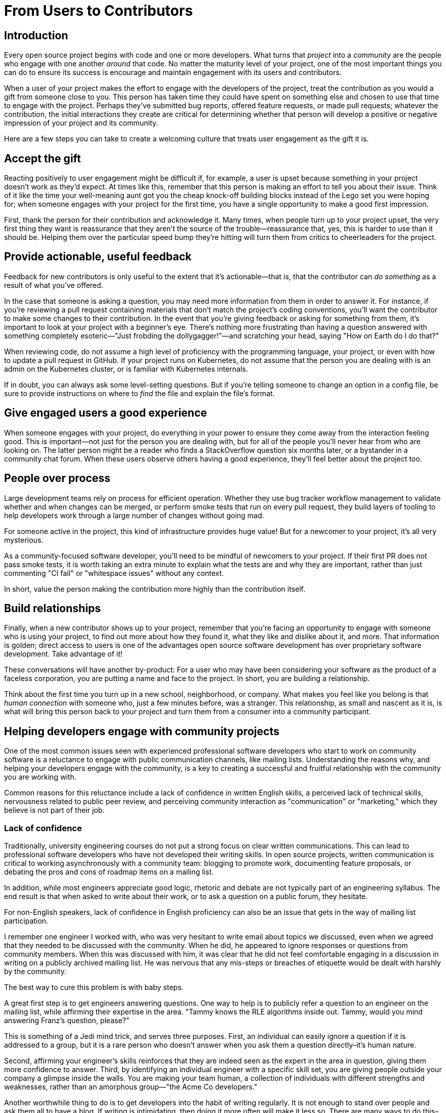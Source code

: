 = From Users to Contributors
// Authors: Dave Neary <dneary@redhat.com>
// Updated: 2020-05-11
// Versions: 2.0
// Status: PUBLISHED

== Introduction

Every open source project begins with code and one or more developers.
What turns that _project_ into a _community_ are the people who engage with one another _around_ that code.
No matter the maturity level of your project, one of the most important things you can do to ensure its success is encourage and maintain engagement with its users and contributors.

When a user of your project makes the effort to engage with the developers of the project, treat the contribution as you would a gift from someone close to you.
This person has taken time they could have spent on something else and chosen to use that time to engage with the project.
Perhaps they've submitted bug reports, offered feature requests, or made pull requests; whatever the contribution, the initial interactions they create are critical for determining whether that person will develop a positive or negative impression of your project and its community.

Here are a few steps you can take to create a welcoming culture that treats user engagement as the gift it is.

== Accept the gift

Reacting positively to user engagement might be difficult if, for example, a user is upset because something in your project doesn't work as they'd expect.
At times like this, remember that this person is making an effort to tell you about their issue.
Think of it like the time your well-meaning aunt got you the cheap knock-off building blocks instead of the Lego set you were hoping for; when someone engages with your project for the first time, you have a single opportunity to make a good first impression.

First, thank the person for their contribution and acknowledge it.
Many times, when people turn up to your project upset, the very first thing they want is reassurance that they aren't the source of the trouble—reassurance that, yes, this is harder to use than it should be.
Helping them over the particular speed bump they're hitting will turn them from critics to cheerleaders for the project.

== Provide actionable, useful feedback

Feedback for new contributors is only useful to the extent that it's actionable—that is, that the contributor can _do something_ as a result of what you've offered.

In the case that someone is asking a question, you may need more information from them in order to answer it.
For instance, if you're reviewing a pull request containing materials that don't match the project's coding conventions, you'll want the contributor to make some changes to their contribution.
In the event that you're giving feedback or asking for something from them, it's important to look at your project with a beginner's eye.
There's nothing more frustrating than having a question answered with something completely esoteric—"Just frobding the dollygagger!"—and scratching your head, saying "How on Earth do I do that?"

When reviewing code, do not assume a high level of proficiency with the programming language, your project, or even with how to update a pull request in GitHub. If your project runs on Kubernetes, do not assume that the person you are dealing with is an admin on the Kubernetes cluster, or is familiar with Kubernetes internals.

If in doubt, you can always ask some level-setting questions. But if you're telling someone to change an option in a config file, be sure to provide instructions on where to _find_ the file and explain the file's format.

== Give engaged users a good experience

When someone engages with your project, do everything in your power to ensure they come away from the interaction feeling good.
This is important—not just for the person you are dealing with, but for all of the people you'll never hear from who are looking on.
The latter person might be a reader who finds a StackOverflow question six months later, or a bystander in a community chat forum. When these users observe others having a good experience, they'll feel better about the project too.

== People over process

Large development teams rely on process for efficient operation. Whether they use bug tracker workflow management to validate whether and when changes can be merged, or perform smoke tests that run on every pull request, they build layers of tooling to help developers work through a large number of changes without going mad.

For someone active in the project, this kind of infrastructure provides huge value! But for a newcomer to your project, it's all very mysterious.

As a community-focused software developer, you'll need to be mindful of newcomers to your project. If their first PR does not pass smoke tests, it is worth taking an extra minute to explain what the tests are and why they are important, rather than just commenting "CI fail" or "whitespace issues" without any context.

In short, value the person making the contribution more highly than the contribution itself.

== Build relationships

Finally, when a new contributor shows up to your project, remember that you're facing an opportunity to engage with someone who is using your project, to find out more about how they found it, what they like and dislike about it, and more. That information is golden; direct access to users is one of the advantages open source software development has over proprietary software development. Take advantage of it!

These conversations will have another by-product: For a user who may have been considering your software as the product of a faceless corporation, you are putting a name and face to the project. In short, you are building a relationship.

Think about the first time you turn up in a new school, neighborhood, or company. What makes you feel like you belong is that _human connection_ with someone who, just a few minutes before, was a stranger. This relationship, as small and nascent as it is, is what will bring this person back to your project and turn them from a consumer into a community participant.

== Helping developers engage with community projects

One of the most common issues seen with experienced professional software developers who start to work on community software is a reluctance to engage with public communication channels, like mailing lists.
Understanding the reasons why, and helping your developers engage with the community, is a key to creating a successful and fruitful relationship with the community you are working with.

Common reasons for this reluctance include a lack of confidence in written English skills, a perceived lack of technical skills, nervousness related to public peer review, and perceiving community interaction as "communication" or "marketing," which they believe is not part of their job.

=== Lack of confidence

Traditionally, university engineering courses do not put a strong focus on clear written communications.
This can lead to professional software developers who have not developed their writing skills.
In open source projects, written communication is critical to working asynchronously with a community team:  blogging to promote work, documenting feature proposals, or debating the pros and cons of roadmap items on a mailing list.

In addition, while most engineers appreciate good logic, rhetoric and debate are not typically part of an engineering syllabus.
The end result is that when asked to write about their work, or to ask a question on a public forum, they hesitate.

For non-English speakers, lack of confidence in English proficiency can also be an issue that gets in the way of mailing list participation.

I remember one engineer I worked with, who was very hesitant to write email about topics we discussed, even when we agreed that they needed to be discussed with the community.
When he did, he appeared to ignore responses or questions from community members.
When this was discussed with him, it was clear that he did not feel comfortable engaging in a discussion in writing on a publicly archived mailing list.
He was nervous that any mis-steps or breaches of etiquette would be dealt with harshly by the community.

The best way to cure this problem is with baby steps.

A great first step is to get engineers answering questions.
One way to help is to publicly refer a question to an engineer on the mailing list, while affirming their expertise in the area.
"Tammy knows the RLE algorithms inside out. Tammy, would you mind answering Franz's question, please?"

This is something of a Jedi mind trick, and serves three purposes.
First, an individual can easily ignore a question if it is addressed to a group, but it is a rare person who doesn’t answer when you ask them a question directly–it's human nature.

Second, affirming your engineer's skills reinforces that they are indeed seen as the expert in the area in question, giving them more confidence to answer. Third, by identifying an individual engineer with a specific skill set, you are giving people outside your company a glimpse inside the walls. You are making your team human, a collection of individuals with different strengths and weaknesses, rather than an amorphous group—"the Acme Co developers."

Another worthwhile thing to do is to get developers into the habit of writing regularly.
It is not enough to stand over people and ask them all to have a blog.
If writing is intimidating, then doing it more often will make it less so.
There are many ways to do this–rewarding blog posts, requiring regular status reports, longer commit messages or comments when closing tickets, or scheduling time for creative writing workshops.
The goal is not to turn developers into novelists.
The goal is to get your team in the habit of writing.

Finally, you should train your engineers in basic netiquette and writing good emails. 
Developers should treat writing email in a similar way to patches.
When you generate a patch, typically the last thing you do before you send it is you check over it, to make sure nothing silly is included.
The same habit applied to email would identify any places where phrasing is awkward and ambiguous, resulting in better email.

=== The peer review gauntlet

While writing can be intimidating for many software engineers, subjecting their work to peer review to a group of people they do not know very well can be nerve-wracking.

In my experience, systematic peer review is not the norm in the software industry.
Some managers see peer review as overhead.
After all, the developer was hired because they were competent to do the job, and nobody likes to be second-guessed by "the community."
Once engineers reach a certain level of experience, peer review seems to be more an exception than the rule for professional software developers in our industry.

In community projects, peer review is expected.
In fact, it is a best practice, one of the things that separates successful community projects from the crowd.
Community developers expect to hear about features before they are developed, and have an opportunity to suggest better ways the feature can be implemented.
They expect new contributors to submit patches that they can review–it is the way a new contributor builds trust before gaining committer or maintainer status.

The best way to get people used to peer review inside professional software teams is to have a company policy against the "day one commit bit"—the practice of getting commit access to an open source project repository on the day you start in the company.
For corporate-sponsored projects, new developers should go through the same review process for their work that contributors outside your company have to go through.

For corporate contributions to community projects, that means discouraging internal branches and a "gatekeeper" project structure, where one or two developers commit the work of others in the team.

Developers should submit their work upstream at the same time it is being submitted internally.
For those changes which only apply to your internal branches, peer review should still occur in a private repository.
With the recent advent of git-based repositories as a norm for software development, this is less of a challenge for companies now than it once was, and it is necessary to transition your team to successful community contributors.

Having new developers go through this review period is important for a number of reasons–the most important is that you are demonstrating that employees have the same burden to prove themselves in the project as non-employee contributors, and it provides new employees with a period where they familiarise themselves with project coding and communication conventions and norms, and when they also introduce themselves to the community at large.
This is fundamental to the mentorship of new developers by more experienced community developers.

=== Communication and marketing are not my job

In the mind of some developers, posting project plans to the mailing list constitutes an announcement and needs substantial preparation.
These developers frame communicating with community users on a mailing list as being equivalent to "support" or "communication," and not as a core part of the engineering function.

If a developer frames "sending an email to a mailing list" as "making an announcement," it fits in the "marketing" box in their head. A developer once told me she didn’t have time to send email to the mailing list, because she had real work to do.
"Dealing with the community" was my job as community manager, as far as she was concerned.
In her mind, community messaging was a type of support, and was not part of her job.

The authors of The Cluetrain Manifesto claimed that in the modern connected world, there is no such thing as a marketing department, that every interaction between an employee of your company and someone outside your company is an opportunity to win or lose reputation.

In free software development teams, this is even more true.
There is no marketing department for project communications.
To be productive, you need to talk to your peers, so the institutional barrier to external communications must disappear for people dealing in community projects.

Even in organizations that are clear about their expectations for open source communication, engineers may impose limits on themselves.
They might spend hours polishing proposals before sending them on.
This is counter-productive in community projects, since the more polished an initial proposal is, the more emotional investment has been made in it.
Polished proposals are harder to review and change, too, since they look done already.
It is better to release a rough early draft, giving the author an opportunity to integrate early feedback.

The best way to prove to your team the benefits of "release early, release often" is by example.
As a team lead or manager, you can lead by publishing team plans publicly and early, and iterating often.
When you do, point out the benefits which result to your team.
Breaking down this barrier will take time, but by making it clear that perfection is not expected, and by rewarding early release of information and encouraging feedback, your team will soon learn that participants outside your company are peers, not an audience.

Another useful technique is to ask your engineers to break tasks into smaller parts, so that even if they do hold off until the first part is up to a high standard, information is still getting out there more quickly, allowing feedback to inform later stages of the process.

Working against the goal of early communication is the common desire for the big reveal.
Companies often want to align product releases and announcements with major trade shows.
This can lead companies to ask their engineers to work internally on significant features for fear that the big surprise will be ruined otherwise.
The alternative seems to be to announce a project when you start, rather than when you have something to show–but this can result in a long wait before products get to market, and impatience and bad press from the mainstream press.

It is possible to separate engineers discussing design decisions and implementation details of significant features in a mailing list, and using a press release and marketing campaign to promote an announcement.
When the final announcement comes out, the community will not be completely surprised, and you will not find yourself having to defend yourself for working in secret for months, and proposing a big code drop which is difficult to review.

=== Building relationships

The key lesson here is that you want your developers to feel a connection to people working outside the company.
That requires people outside your company to feel a connection with them, too.
By drawing the curtain back on your team, its members and their skills and priorities, you are creating the circumstances for the people working on your project to come to appreciate each other as peers, and to feel comfortable discussing features and patches on their merits.

When you get to that point, you have won the battle.
Developers in your team will see other developers working on the project as peers, colleagues, and even friends.
